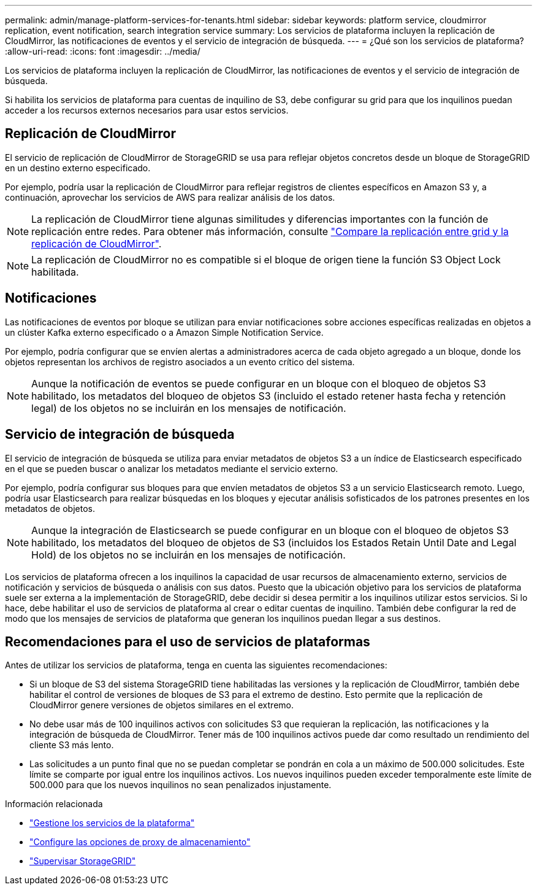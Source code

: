 ---
permalink: admin/manage-platform-services-for-tenants.html 
sidebar: sidebar 
keywords: platform service, cloudmirror replication, event notification, search integration service 
summary: Los servicios de plataforma incluyen la replicación de CloudMirror, las notificaciones de eventos y el servicio de integración de búsqueda. 
---
= ¿Qué son los servicios de plataforma?
:allow-uri-read: 
:icons: font
:imagesdir: ../media/


[role="lead"]
Los servicios de plataforma incluyen la replicación de CloudMirror, las notificaciones de eventos y el servicio de integración de búsqueda.

Si habilita los servicios de plataforma para cuentas de inquilino de S3, debe configurar su grid para que los inquilinos puedan acceder a los recursos externos necesarios para usar estos servicios.



== Replicación de CloudMirror

El servicio de replicación de CloudMirror de StorageGRID se usa para reflejar objetos concretos desde un bloque de StorageGRID en un destino externo especificado.

Por ejemplo, podría usar la replicación de CloudMirror para reflejar registros de clientes específicos en Amazon S3 y, a continuación, aprovechar los servicios de AWS para realizar análisis de los datos.


NOTE: La replicación de CloudMirror tiene algunas similitudes y diferencias importantes con la función de replicación entre redes. Para obtener más información, consulte link:../admin/grid-federation-compare-cgr-to-cloudmirror.html["Compare la replicación entre grid y la replicación de CloudMirror"].


NOTE: La replicación de CloudMirror no es compatible si el bloque de origen tiene la función S3 Object Lock habilitada.



== Notificaciones

Las notificaciones de eventos por bloque se utilizan para enviar notificaciones sobre acciones específicas realizadas en objetos a un clúster Kafka externo especificado o a Amazon Simple Notification Service.

Por ejemplo, podría configurar que se envíen alertas a administradores acerca de cada objeto agregado a un bloque, donde los objetos representan los archivos de registro asociados a un evento crítico del sistema.


NOTE: Aunque la notificación de eventos se puede configurar en un bloque con el bloqueo de objetos S3 habilitado, los metadatos del bloqueo de objetos S3 (incluido el estado retener hasta fecha y retención legal) de los objetos no se incluirán en los mensajes de notificación.



== Servicio de integración de búsqueda

El servicio de integración de búsqueda se utiliza para enviar metadatos de objetos S3 a un índice de Elasticsearch especificado en el que se pueden buscar o analizar los metadatos mediante el servicio externo.

Por ejemplo, podría configurar sus bloques para que envíen metadatos de objetos S3 a un servicio Elasticsearch remoto. Luego, podría usar Elasticsearch para realizar búsquedas en los bloques y ejecutar análisis sofisticados de los patrones presentes en los metadatos de objetos.


NOTE: Aunque la integración de Elasticsearch se puede configurar en un bloque con el bloqueo de objetos S3 habilitado, los metadatos del bloqueo de objetos de S3 (incluidos los Estados Retain Until Date and Legal Hold) de los objetos no se incluirán en los mensajes de notificación.

Los servicios de plataforma ofrecen a los inquilinos la capacidad de usar recursos de almacenamiento externo, servicios de notificación y servicios de búsqueda o análisis con sus datos. Puesto que la ubicación objetivo para los servicios de plataforma suele ser externa a la implementación de StorageGRID, debe decidir si desea permitir a los inquilinos utilizar estos servicios. Si lo hace, debe habilitar el uso de servicios de plataforma al crear o editar cuentas de inquilino. También debe configurar la red de modo que los mensajes de servicios de plataforma que generan los inquilinos puedan llegar a sus destinos.



== Recomendaciones para el uso de servicios de plataformas

Antes de utilizar los servicios de plataforma, tenga en cuenta las siguientes recomendaciones:

* Si un bloque de S3 del sistema StorageGRID tiene habilitadas las versiones y la replicación de CloudMirror, también debe habilitar el control de versiones de bloques de S3 para el extremo de destino. Esto permite que la replicación de CloudMirror genere versiones de objetos similares en el extremo.
* No debe usar más de 100 inquilinos activos con solicitudes S3 que requieran la replicación, las notificaciones y la integración de búsqueda de CloudMirror. Tener más de 100 inquilinos activos puede dar como resultado un rendimiento del cliente S3 más lento.
* Las solicitudes a un punto final que no se puedan completar se pondrán en cola a un máximo de 500.000 solicitudes. Este límite se comparte por igual entre los inquilinos activos. Los nuevos inquilinos pueden exceder temporalmente este límite de 500.000 para que los nuevos inquilinos no sean penalizados injustamente.


.Información relacionada
* link:../tenant/what-platform-services-are.html["Gestione los servicios de la plataforma"]
* link:configuring-storage-proxy-settings.html["Configure las opciones de proxy de almacenamiento"]
* link:../monitor/index.html["Supervisar StorageGRID"]

